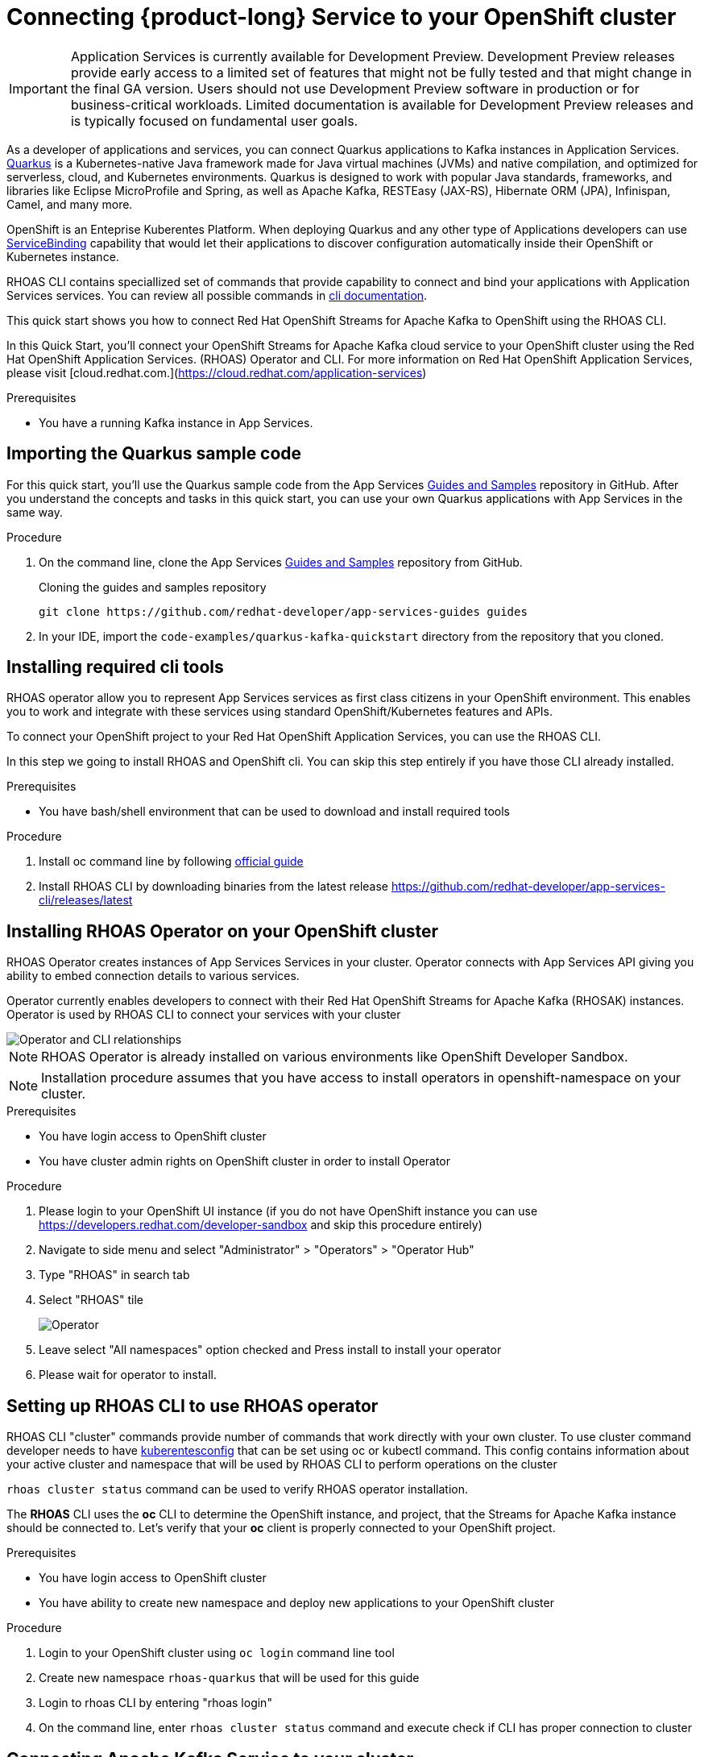 [id="chap-using-servicediscovery"]
=  Connecting {product-long} Service to your OpenShift cluster
ifdef::context[:parent-context: {context}]
:context: using-servicediscovery

////
START GENERATED ATTRIBUTES
WARNING: This content is generated by running npm --prefix .build run generate:attributes
////


:community:
:imagesdir: ./images
:product-long: Application Services
:product: App Services
// Placeholder URL, when we get a HOST UI for the service we can put it here properly
:service-url: https://cloud.redhat.com/beta/application-services/streams/
:property-file-name: app-services.properties

// Other upstream project names
:samples-git-repo: https://github.com/redhat-developer/app-services-guides

////
END GENERATED ATTRIBUTES
////

[IMPORTANT]
====
{product-long} is currently available for Development Preview. Development Preview releases provide early access to a limited set of features that might not be fully tested and that might change in the final GA version. Users should not use Development Preview software in production or for business-critical workloads. Limited documentation is available for Development Preview releases and is typically focused on fundamental user goals.
====

// Purpose statement for the assembly
[role="_abstract"]
As a developer of applications and services, you can connect Quarkus applications to Kafka instances in {product-long}. https://quarkus.io/[Quarkus^] is a Kubernetes-native Java framework made for Java virtual machines (JVMs) and native compilation, and optimized for serverless, cloud, and Kubernetes environments. Quarkus is designed to work with popular Java standards, frameworks, and libraries like Eclipse MicroProfile and Spring, as well as Apache Kafka, RESTEasy (JAX-RS), Hibernate ORM (JPA), Infinispan, Camel, and many more.

OpenShift is an Enteprise Kuberentes Platform. When deploying Quarkus and any other type of Applications developers can use 
https://developers.redhat.com/blog/2019/12/19/introducing-the-service-binding-operator/[ServiceBinding] capability that would let 
their applications to discover configuration automatically inside their OpenShift or Kubernetes instance.

RHOAS CLI contains speciallized set of commands that provide capability to connect and bind your applications with {product-long} services.
You can review all possible commands in https://github.com/redhat-developer/app-services-cli/blob/main/docs/commands/rhoas_cluster.adoc[cli documentation].

This quick start shows you how to connect Red Hat OpenShift Streams for Apache Kafka to OpenShift using the RHOAS CLI.
    
In this Quick Start, you'll connect your OpenShift Streams for Apache Kafka cloud service to your OpenShift cluster using the Red Hat OpenShift Application Services. (RHOAS) Operator and CLI. For more information on Red Hat OpenShift Application Services, please visit [cloud.redhat.com.](https://cloud.redhat.com/application-services)

.Prerequisites
ifndef::community[]
* You have a Red Hat account.
endif::[]
* You have a running Kafka instance in {product}.

// Condition out QS-only content so that it doesn't appear in docs.
// All QS anchor IDs must be in this alternate anchor ID format `[#anchor-id]` because the ascii splitter relies on the other format `[id="anchor-id"]` to generate module files.
ifdef::qs[]
[#description]
Using the {product-long} services in your OpenShift cluster{product-long}.

[#introduction]
Welcome to the {product-long} Quarkus quick start. In this quick start, you'll learn how to use https://quarkus.io/[Quarkus^] to produce messages to and consume messages from your Kafka instances in {product}.
endif::[]

[id="proc-importing-quarkus-sample-code_{context}"]
== Importing the Quarkus sample code

For this quick start, you'll use the Quarkus sample code from the {product} {samples-git-repo}[Guides and Samples^] repository in GitHub. After you understand the concepts and tasks in this quick start, you can use your own Quarkus applications with {product} in the same way.

.Procedure
. On the command line, clone the {product} {samples-git-repo}[Guides and Samples^] repository from GitHub.
+
.Cloning the guides and samples repository
[source,subs="+attributes"]
----
git clone {samples-git-repo} guides
----
. In your IDE, import the `code-examples/quarkus-kafka-quickstart` directory from the repository that you cloned.

ifdef::qs[]
.Verification
* Is the Quarkus example application imported into your IDE?
endif::[]

[id="proc-installing-cli{context}"]
== Installing required cli tools

RHOAS operator allow you to represent {product} services as first class citizens in your OpenShift environment.
This enables you to work and integrate with these services using standard OpenShift/Kubernetes features and APIs.
    
To connect your OpenShift project to your Red Hat OpenShift Application Services, you can use the RHOAS CLI.  

In this step we going to install RHOAS and OpenShift cli. You can skip this step entirely if you have those CLI
already installed.

.Prerequisites
* You have bash/shell environment that can be used to download and install required tools

.Procedure
. Install oc command line by following https://docs.openshift.com/container-platform/4.7/cli_reference/openshift_cli/getting-started-cli.html#installing-openshift-cli[official guide]
. Install RHOAS CLI by downloading binaries from the latest release https://github.com/redhat-developer/app-services-cli/releases/latest

ifdef::qs[]
.Verification
* Do you see result when running oc command in your terminal
* Do you see result when running rhoas command in your terminal
endif::[]

[id="proc-installing-operator_{context}"]
== Installing RHOAS Operator on your OpenShift cluster

RHOAS Operator creates instances of {product} Services in your cluster. 
Operator connects with {product} API giving you ability to embed connection details to various services.

Operator currently enables developers to connect with their Red Hat OpenShift Streams for Apache Kafka (RHOSAK) instances.
Operator is used by RHOAS CLI to connect your services with your cluster

image::rhoas-operator.png[Operator and CLI relationships]

NOTE: RHOAS Operator is already installed on various environments like OpenShift Developer Sandbox.

NOTE: Installation procedure assumes that you have access to install operators in openshift-namespace on your cluster. 

.Prerequisites
* You have login access to OpenShift cluster
* You have cluster admin rights on OpenShift cluster in order to install Operator

.Procedure
. Please login to your OpenShift UI instance (if you do not have OpenShift instance you can use https://developers.redhat.com/developer-sandbox and skip this procedure entirely)
. Navigate to side menu and select "Administrator" > "Operators" > "Operator Hub"
. Type "RHOAS" in search tab 
. Select "RHOAS" tile 
+
image::operator-install.png[Operator]
. Leave select "All namespaces" option checked and Press install to install your operator
. Please wait for operator to install.

ifdef::qs[]
.Verification
* Is RHOAS Operator installation finished successfully
endif::[]

[id="proc-inspecting-operator_{context}"]
== Setting up RHOAS CLI to use RHOAS operator

RHOAS CLI "cluster" commands provide number of commands that work directly with your own cluster.
To use cluster command developer needs to have https://kubernetes.io/docs/concepts/configuration/organize-cluster-access-kubeconfig/[kuberentesconfig] that can be set using oc or kubectl command.
This config contains information about your active cluster and namespace that will be used by RHOAS CLI to perform operations on the cluster

`rhoas cluster status` command can be used to verify RHOAS operator installation.

The **RHOAS** CLI uses the **oc** CLI to determine the OpenShift instance, and project, that the Streams for Apache Kafka instance should be connected to. Let's verify that your **oc** client is properly connected to your OpenShift project.

.Prerequisites
* You have login access to OpenShift cluster
* You have ability to create new namespace and deploy new applications to your OpenShift cluster

.Procedure
. Login to your OpenShift cluster using `oc login` command line tool
. Create new namespace `rhoas-quarkus` that will be used for this guide
. Login to rhoas CLI by entering "rhoas login"
. On the command line, enter  `rhoas cluster status` command and execute check if CLI has proper connection to cluster
 
ifdef::qs[]
.Verification
* Is RHOAS Operator installation finished successfully
* Please inspect output of the command and check if RHOAS Operator is installed.
* Output from the command contains: "RHOAS Operator: Installed"
* Namespace is `rhoas-quarkus`
endif::[]

[id="proc-connecting-kafka_{context}"]
== Connecting Apache Kafka Service to your cluster

Now we can connect one of our services to our cluster. 
`rhoas cluster connect` command will let us to connect our Kafka instance to our cluster. If you do not have any Kafka instance you can create new one using `rhoas kafka create` command.

.Procedure
. Execute 
[source]
----
rhoas cluster connect --ignore-context
---- 
. You will be asked to select the Kafka instance you want to connect.
Select instance and Press **Enter** to continue.
. The CLI will print the **Connection Details** and asks you to confirm. 
. Verify if namespace that will be used to create service instance is `rhoas-quarkus`
. Type `y` and press **Enter** to continue.
. You will be asked to provide a token, which again can be retrieved from https://cloud.redhat.com/openshift/token . Navigate to this URL, copy the token to your clipboard, and copy it into your terminal. Press **Enter** to continue.
. You should see the message: **KafkaConnection successfully installed on your cluster.**
. To verify that the connection has been successfully created, execute the following **oc** command: `oc get KafkaConnection`. This should return a **KafkaConnection** with the name of your Kafka instance.

.Verification
ifdef::qs[]
* `oc get KafkaConnection` returned created kafka instance

In case of issues you can remove your KafkaConnection by executing 
`oc delete akc name-of-your-kafka` and retry operation
endif::[]

[id="proc-create-prices-topic_{context}"]
== Creating the prices Kafka topic in {product}

For this quick start, the Kafka topic that the Quarkus example application references is called `prices`. You need to create this topic in {product} so that the Quarkus application can interact with it.

.Prerequisites
* You've created a Kafka instance in {product} and the instance is in *Ready* state.

.Procedure
. In the *Streams for Apache Kafka* page of the web console, select the name of the Kafka instance that you want to add a topic to.
. Click *Create topic* and follow the guided steps to define the topic details. Click *Next* to complete each step and click *Finish* to complete the setup.
+
[.screencapture]
.Guided steps to define topic details
image::sak-create-topic.png[Image of wizard to create a topic]

. *Topic name*: Enter `prices` as the topic name.
. *Partitions*: Set the number of partitions for this topic. This example sets the partition to `1` for a single partition. Partitions are distinct lists of messages within a topic and enable parts of a topic to be distributed over multiple brokers in the cluster. A topic can contain one or more partitions, enabling producer and consumer loads to be scaled.
+
NOTE: You can increase the number of partitions later, but you cannot decrease them.
+

* *Message retention*: Set the message retention time to the relevant value and increment. This example sets the retention to `7 days`. Message retention time is the amount of time that messages are retained in a topic before they are deleted or compacted, depending on the cleanup policy.
+
After you complete the topic setup, the new Kafka topic is listed in the topics table. You can now run the Quarkus application to start producing and consuming messages to and from this topic.

.Verification
ifdef::qs[]
* Is the new Kafka topic `prices` listed in the topics table?
endif::[]
ifndef::qs[]
* Verify that the new Kafka topic `prices` is listed in the topics table.
endif::[]

[id="proc-running-quarkus-example-application_{context}"]
== Starting the Quarkus example application

In this section of the guide we going to deploy Quarkus Example application container image 
The Quarkus example application in this quick start will connect with Kafka prices topic and generate random numbers between 0 and 100 and produces it to a Kafka topic. Another part of the application consumes the number from the Kafka topic. Applicalition exposes the number as a REST UI (using Server Sent events).

.Prerequisites
* You've created the `prices` example Kafka topic.

.Procedure
. Execute quarkus application template that will be deployed to your namespace
[source]
----
oc apply -f https://raw.githubusercontent.com/redhat-developer/app-services-guides/main/code-examples/quarkus-kafka-quickstart/.kubernetes/kubernetes.yml
---- 
. Fetch route to the application by executing
[source]
----
oc get route
---- 
. Open **HOST/PORT** section in browser
. Verify that you see Quarkus landing page
. If the Quarkus application fails to run, review the error log in the terminal and address any problems. Also review the steps in this quick start to ensure that the Quarkus application and Kafka topic are configured correctly.
. Append `/prices.html` to url to see prices section.
. You should see `N/A` as price as we still did not connected our application to our Kafka instance

ifdef::qs[]
.Verification
* Did the Quarkus example application run without any errors?
* Can you view `prices.html` page
endif::[]

[id="proc-binding-kafka_{context}"]
== Connecting your service with running application

Once Application is running we can now connect our service using `rhoas cluster bind` command. This command will let us inject credentials to our application as files. Credentials will be by default injected as volume into our kuberentes deployment. Quarkus Kuberentes Client will detect them and automatically configure our application for us.


Bind command will create following structure in your pod that many frameworks like quarkus can automatically read and autoconfigure your application to connect with the Kafka and other services.

[source]
----
/bindings/yourkafka
├── bootstrapServers
├── password
├── provider
├── saslMechanism
├── securityProtocol
├── type
└── user
----

.Procedure
. Execute 
[source]
----
rhoas cluster bind
---- 
. Command will automatically detect our application and single Kafka service in our namespace and inject connection details to the running application.
. Select application we want to connect with and press enter to select it
. Command should end up with **Binding succeeded** message
. Please go back to your app `prices.html` page
. You should see prices changing on the webpage

ifdef::qs[]
.Verification
* Command should end up with **Binding succeeded**
* Can you view `prices.html` page and chaging prices
endif::[]

ifdef::qs[]
[#conclusion]
Congratulations! You successfully completed the {product} Service Discovery quick start, and are now ready to deploy and connect services to your own applications with {product}.
endif::[]

ifdef::parent-context[:context: {parent-context}]
ifndef::parent-context[:!context:]
